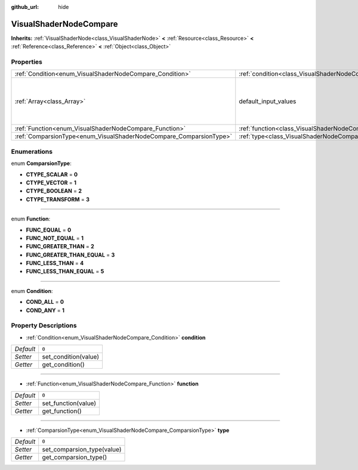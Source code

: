:github_url: hide

.. Generated automatically by doc/tools/makerst.py in Godot's source tree.
.. DO NOT EDIT THIS FILE, but the VisualShaderNodeCompare.xml source instead.
.. The source is found in doc/classes or modules/<name>/doc_classes.

.. _class_VisualShaderNodeCompare:

VisualShaderNodeCompare
=======================

**Inherits:** :ref:`VisualShaderNode<class_VisualShaderNode>` **<** :ref:`Resource<class_Resource>` **<** :ref:`Reference<class_Reference>` **<** :ref:`Object<class_Object>`



Properties
----------

+--------------------------------------------------------------------+--------------------------------------------------------------------+-----------------------------------------+
| :ref:`Condition<enum_VisualShaderNodeCompare_Condition>`           | :ref:`condition<class_VisualShaderNodeCompare_property_condition>` | ``0``                                   |
+--------------------------------------------------------------------+--------------------------------------------------------------------+-----------------------------------------+
| :ref:`Array<class_Array>`                                          | default_input_values                                               | **O:** ``[ 0, 0.0, 1, 0.0, 2, 1e-05 ]`` |
+--------------------------------------------------------------------+--------------------------------------------------------------------+-----------------------------------------+
| :ref:`Function<enum_VisualShaderNodeCompare_Function>`             | :ref:`function<class_VisualShaderNodeCompare_property_function>`   | ``0``                                   |
+--------------------------------------------------------------------+--------------------------------------------------------------------+-----------------------------------------+
| :ref:`ComparsionType<enum_VisualShaderNodeCompare_ComparsionType>` | :ref:`type<class_VisualShaderNodeCompare_property_type>`           | ``0``                                   |
+--------------------------------------------------------------------+--------------------------------------------------------------------+-----------------------------------------+

Enumerations
------------

.. _enum_VisualShaderNodeCompare_ComparsionType:

.. _class_VisualShaderNodeCompare_constant_CTYPE_SCALAR:

.. _class_VisualShaderNodeCompare_constant_CTYPE_VECTOR:

.. _class_VisualShaderNodeCompare_constant_CTYPE_BOOLEAN:

.. _class_VisualShaderNodeCompare_constant_CTYPE_TRANSFORM:

enum **ComparsionType**:

- **CTYPE_SCALAR** = **0**

- **CTYPE_VECTOR** = **1**

- **CTYPE_BOOLEAN** = **2**

- **CTYPE_TRANSFORM** = **3**

----

.. _enum_VisualShaderNodeCompare_Function:

.. _class_VisualShaderNodeCompare_constant_FUNC_EQUAL:

.. _class_VisualShaderNodeCompare_constant_FUNC_NOT_EQUAL:

.. _class_VisualShaderNodeCompare_constant_FUNC_GREATER_THAN:

.. _class_VisualShaderNodeCompare_constant_FUNC_GREATER_THAN_EQUAL:

.. _class_VisualShaderNodeCompare_constant_FUNC_LESS_THAN:

.. _class_VisualShaderNodeCompare_constant_FUNC_LESS_THAN_EQUAL:

enum **Function**:

- **FUNC_EQUAL** = **0**

- **FUNC_NOT_EQUAL** = **1**

- **FUNC_GREATER_THAN** = **2**

- **FUNC_GREATER_THAN_EQUAL** = **3**

- **FUNC_LESS_THAN** = **4**

- **FUNC_LESS_THAN_EQUAL** = **5**

----

.. _enum_VisualShaderNodeCompare_Condition:

.. _class_VisualShaderNodeCompare_constant_COND_ALL:

.. _class_VisualShaderNodeCompare_constant_COND_ANY:

enum **Condition**:

- **COND_ALL** = **0**

- **COND_ANY** = **1**

Property Descriptions
---------------------

.. _class_VisualShaderNodeCompare_property_condition:

- :ref:`Condition<enum_VisualShaderNodeCompare_Condition>` **condition**

+-----------+----------------------+
| *Default* | ``0``                |
+-----------+----------------------+
| *Setter*  | set_condition(value) |
+-----------+----------------------+
| *Getter*  | get_condition()      |
+-----------+----------------------+

----

.. _class_VisualShaderNodeCompare_property_function:

- :ref:`Function<enum_VisualShaderNodeCompare_Function>` **function**

+-----------+---------------------+
| *Default* | ``0``               |
+-----------+---------------------+
| *Setter*  | set_function(value) |
+-----------+---------------------+
| *Getter*  | get_function()      |
+-----------+---------------------+

----

.. _class_VisualShaderNodeCompare_property_type:

- :ref:`ComparsionType<enum_VisualShaderNodeCompare_ComparsionType>` **type**

+-----------+----------------------------+
| *Default* | ``0``                      |
+-----------+----------------------------+
| *Setter*  | set_comparsion_type(value) |
+-----------+----------------------------+
| *Getter*  | get_comparsion_type()      |
+-----------+----------------------------+

